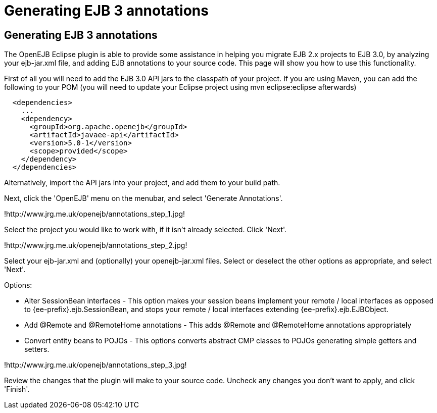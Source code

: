 = Generating EJB 3 annotations
:index-group: EJB
:jbake-date: 2018-12-05
:jbake-type: page
:jbake-status: published

== Generating EJB 3 annotations

The OpenEJB Eclipse plugin is able to provide some assistance in helping you migrate EJB 2.x projects to EJB 3.0, by analyzing your ejb-jar.xml file, and adding EJB annotations to your source code.
This page will show you how to use this functionality.

First of all you will need to add the EJB 3.0 API jars to the classpath of your project.
If you are using Maven, you can add the following to your POM (you will need to update your Eclipse project using mvn eclipse:eclipse afterwards)

[source,xml]
----
  <dependencies>
    ...
    <dependency>
      <groupId>org.apache.openejb</groupId>
      <artifactId>javaee-api</artifactId>
      <version>5.0-1</version>
      <scope>provided</scope>
    </dependency>
  </dependencies>
----

Alternatively, import the API jars into your project, and add them to your build path.

Next, click the 'OpenEJB' menu on the menubar, and select 'Generate Annotations'.

!http://www.jrg.me.uk/openejb/annotations_step_1.jpg!

Select the project you would like to work with, if it isn't already selected.
Click 'Next'.

!http://www.jrg.me.uk/openejb/annotations_step_2.jpg!

Select your ejb-jar.xml and (optionally) your openejb-jar.xml files.
Select or deselect the other options as appropriate, and select 'Next'.

Options:

* Alter SessionBean interfaces - This option makes your session beans implement your remote / local interfaces as opposed to {ee-prefix}.ejb.SessionBean, and stops your remote / local interfaces extending {ee-prefix}.ejb.EJBObject.
* Add @Remote and @RemoteHome annotations - This adds @Remote and @RemoteHome annotations appropriately
* Convert entity beans to POJOs - This options converts abstract CMP classes to POJOs generating simple getters and setters.

!http://www.jrg.me.uk/openejb/annotations_step_3.jpg!

Review the changes that the plugin will make to your source code.
Uncheck any changes you don't want to apply, and click 'Finish'.
